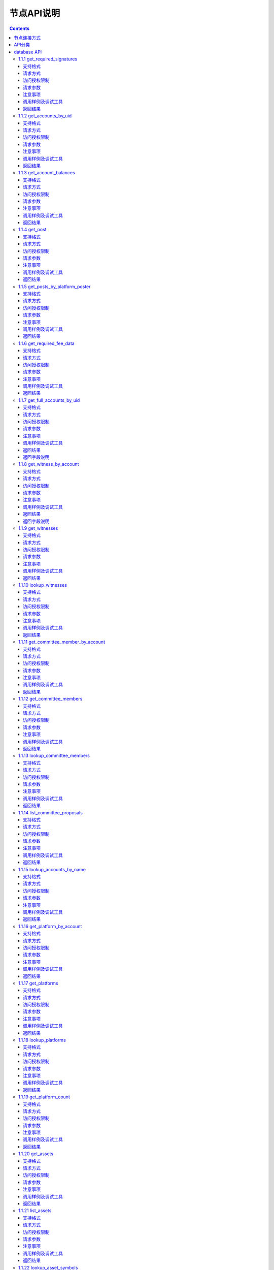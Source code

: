 
节点API说明
=============
.. contents:: :depth: 3

节点连接方式
-------------

测试环境：
:: 
  websocket 接口地址： ws://47.52.155.181:10011
  jsonrpc 接口地址： http://47.52.155.181:10011/rpc

正式环境：
::
  websocket 接口地址：ws://139.198.1.234:9000
  jsonrpc 接口地址： http://139.198.1.234:9000/rpc


使用wscat连接， `wscat安装方法 <https://www.npmjs.com/package/wscat>`_  
  wscat -c ws://47.52.155.181:10011


使用curl post data 连接
  curl --data '{"jsonrpc": "2.0", "method": "call", "params": [0, "get_accounts_by_uid", [["250926091"]]], "id": 1}' http://47.52.155.181:10011/rpc

API分类
----------------
YOYOW的API分类与BTS类似，以下重点介绍database api和history api。
在通过websocket 请求时，参数为一个json字符串，格式如下：

    {"id":1, "method":"call", "params":[API等级,"函数名",[具体参数]]}

在使用时，需要填写API等级，函数名，和具体参数3项，其中API等级可以通过websocket 发送

    {"id":2, "method":"call", "params":[1,"history",[]]}

来获取。比如以上请求会返回：
::
    {
      "id": 2,
      "jsonrpc": "2.0",
      "result": 2
    }

其中result 为 2，代表着使用history api 时，API等级需要填写2.（注意：不一定每个YOYOW节点都返回同样的配置，这取决于每个节点对暴露API的限制）

database的API默认可以直接通过指定API等级为0来调用，也可以使用通过

    {"id":2, "method":"call", "params":[1,"database",[]]}

查询到的result的值来调用。


database API
----------------

1.1.1 get_required_signatures
^^^^^^^^^^^^^^^^^^^^^^^^^^^^^^^^^^^^^^^^^^
根据给定的交易（可能已包含签名），和给定的备用公钥集合，返回与签署该交易有关的 3 个集合：
::
 备用公钥集合的一个可用子集，可以用来签署该交易
 可能还需要的公钥（不在签名中，也不在备用公钥集合中）
 交易中已包含的多余签名

支持格式
""""""""""""""""
JSON 

请求方式
""""""""""""""""
WebSocket; JSON-RPC


访问授权限制
""""""""""""""""""

无


请求参数
""""""""""""""""

:trx:             交易，可能已包含签名
:available_keys:  公钥的数组 例如：["YYW5eDSFYeiqyFRajfPP8tTZMm7fUeyc7H65zmnHtDW4SQJdwqTBD"]

注意事项
""""""""""""""""
无

调用样例及调试工具
"""""""""""""""""""""""""""""""""
WebSocket:
::

    wscat -c ws://47.52.155.181:10011
    {"id":1, "method":"call", "params":[0,"get_required_signatures",[{"operations":[[0,{"fee":{"total":{"amount":100000,"asset_id":0}},"from":250926091,"to":223331844,"amount":{"amount":100000,"asset_id":0},"extensions":{}}]]}, ["YYW5eDSFYeiqyFRajfPP8tTZM7mfUeyc7H65zmnHtDW4SQJdwqTBD"]]]}

JSON-RPC:
::

    curl --data '{"jsonrpc": "2.0", "method": "call", "params": [0, "get_accounts_by_uid", [{"operations":[[0,{"fee":{"total":{"amount":100000,"asset_id":0}},"from":250926091,"to":223331844,"amount":{"amount":100000,"asset_id":0},"extensions":{}}]]}, ["YYW5eDSFYeiqyFRajfPP8tTZM7mfUeyc7H65zmnHtDW4SQJdwqTBD"]]], "id": 1}' http://47.52.155.181:10011/rpc

返回结果
""""""""""""""""
::

    {
      "id": 1,
      "jsonrpc": "2.0",
      "result": [
        [
          [
            "YYW5eDSFYeiqyFRajfPP8tTZM7mfUeyc7H65zmnHtDW4SQJdwqTBD"
          ],  //备用公钥集合的一个可用子集，可以用来签署该交易
          [
            "YYW6fU7Th8uESW9FZnpkhYaTUwtSvn3f2TQxFVA3ef2SSiwdZES71",
            "YYW7UoNSEQAUPvnvoBRVKyPAD9845esnpiK6MgHinsn5yqr5UgT5W"
          ] //还需要的公钥（不在签名中，也不在备用公钥集合中）
        ],
        []  // 交易中已包含的多余签名
      ]
    }

1.1.2 get_accounts_by_uid
^^^^^^^^^^^^^^^^^^^^^^^^^^^^^^^^^^^^^^^^^^
根据 uid 返回多个账号信息。数量必须 <= 1000。

如果该 uid 不存在，对应位置结果为 null 。

支持格式
""""""""""""""""
JSON 

请求方式
""""""""""""""""
WebSocket; JSON-RPC


访问授权限制
""""""""""""""""""
无


请求参数
""""""""""""""""

:account_uids:   uid数组，长度小于1000 例如：["250926091"]

注意事项
""""""""""""""""
无

调用样例及调试工具
"""""""""""""""""""""""""""""""""
WebSocket:
::

    wscat -c ws://47.52.155.181:10011
    {"id":1, "method":"call", "params":[0,"get_accounts_by_uid",[["250926091"]]]}

JSON-RPC:
::

    curl --data '{"jsonrpc": "2.0", "method": "call", "params": [0, "get_accounts_by_uid", [["250926091"]]], "id": 1}' http://47.52.155.181:10011/rpc


返回结果
""""""""""""""""
::

    {
        "id": 1,
        "jsonrpc": "2.0",
        "result": [
        {
            "id": "1.2.1378",
            "uid": 250926091,
            "name": "yoyo250926091",
            "owner":
            {
                "weight_threshold": 1,
                "account_uid_auths": [],
                "key_auths": [
                    ["YYW7UoNSEQAUPvnvoBRVKyPAD9845esnpiK6MgHinsn5yqr5UgT5W", 1]
                ]
            },
            "active":
            {
                "weight_threshold": 1,
                "account_uid_auths": [],
                "key_auths": [
                    ["YYW6fU7Th8uESW9FZnpkhYaTUwtSvn3f2TQxFVA3ef2SSiwdZES71", 1]
                ]
            },
            "secondary":
            {
                "weight_threshold": 1,
                "account_uid_auths": [],
                "key_auths": [
                    ["YYW5eDSFYeiqyFRajfPP8tTZM7mfUeyc7H65zmnHtDW4SQJdwqTBD", 1]
                ]
            },
            "memo_key": "YYW7SpC4QLY1LRRxFQ2hbYHdAyQo88L8qnPJcDJkiRMugcnFGUGvo",
            "reg_info":
            {
                "registrar": 206336051,
                "referrer": 25997,
                "registrar_percent": 0,
                "referrer_percent": 0,
                "allowance_per_article":
                {
                    "amount": 0,
                    "asset_id": 0
                },
                "max_share_per_article":
                {
                    "amount": 0,
                    "asset_id": 0
                },
                "max_share_total":
                {
                    "amount": 0,
                    "asset_id": 0
                },
                "buyout_percent": 10000
            },
            "can_post": true,
            "can_reply": false,
            "can_rate": false,
            "is_full_member": true,
            "is_registrar": false,
            "is_admin": false,
            "create_time": "2018-04-03T08:21:00",
            "last_update_time": "2018-04-03T08:21:00",
            "active_data": "{}",
            "secondary_data": "{}",
            "statistics": "2.5.1378"
        }]
    }






1.1.3 get_account_balances
^^^^^^^^^^^^^^^^^^^^^^^^^^^^^^^^^^^^^^^^^^
根据 uid和资产类型查询资产余额。


支持格式
""""""""""""""""
JSON 

请求方式
""""""""""""""""
WebSocket; JSON-RPC



访问授权限制
""""""""""""""""""
无


请求参数
""""""""""""""""

:uid:   uid，例如:"250926091"
:assets:    资产种类id的列表,0代表核心资产。例如：[0,1]。如果该值为空([]) 则返回该账户里的所有资产余额

注意事项
""""""""""""""""
无

调用样例及调试工具
"""""""""""""""""""""""""""""""""
WebSocket:
::

    wscat -c ws://47.52.155.181:10011
    {"id":1, "method":"call", "params":[0,"get_account_balances",["250926091", [0,1]]]}

JSON-RPC:
::

    curl --data '{"jsonrpc": "2.0", "method": "call", "params": [0, "get_account_balances", ["250926091", [0,1]]], "id": 1}' http://47.52.155.181:10011/rpc


返回结果
""""""""""""""""
::

    {
        "id": 1,
        "jsonrpc": "2.0",
        "result": [
        {
            "amount": 1099970704,
            "asset_id": 0
        },
        {
            "amount": 0,
            "asset_id": 1
        }]
    }





1.1.4 get_post
^^^^^^^^^^^^^^^^^^^^^^^^^^^^^^^^^^^^^^^^^^
根据平台所有者 uid 、发帖者 uid 、帖子 pid 返回帖子信息。

支持格式
""""""""""""""""
JSON 

请求方式
""""""""""""""""
WebSocket; JSON-RPC



访问授权限制
""""""""""""""""""
无


请求参数
""""""""""""""""

:platform_owner:   平台owner的id
:poster_uid:   poster的id
:post_pid:   post的id 例如：1

注意事项
""""""""""""""""
无

调用样例及调试工具
"""""""""""""""""""""""""""""""""
WebSocket:
::

    wscat -c ws://47.52.155.181:10011
    {"id":1, "method":"call", "params":[0,"get_post",["223331844",223331844,0,1]]}

JSON-RPC:
::

    curl --data '{"jsonrpc": "2.0", "method": "call", "params": [0, "get_post", [["250926091"]]], "id": 1}' http://47.52.155.181:10011/rpc


返回结果
""""""""""""""""
::

    {
      "id": 1,
      "jsonrpc": "2.0",
      "result": {
        "id": "1.7.14",
        "platform": 223331844,
        "poster": 223331844,
        "post_pid": 1,
        "hash_value": "asdfasdfasdfasdf",
        "extra_data": "{}",
        "title": "post a",
        "body": "post b",
        "create_time": "2018-05-03T12:40:39",
        "last_update_time": "2018-05-03T12:40:39"
      }
    }




1.1.5 get_posts_by_platform_poster
^^^^^^^^^^^^^^^^^^^^^^^^^^^^^^^^^^^^^^^^^^
根据平台所有者 uid 、 发帖者 uid 、发帖时间段 查询帖子列表。

支持格式
""""""""""""""""
JSON 

请求方式
""""""""""""""""
WebSocket; JSON-RPC


访问授权限制
""""""""""""""""""
无


请求参数
""""""""""""""""

:platform_owner:   平台owner的id
:poster_uid:   poster的id。poster_uid可以为 null ，此时查询所有用户的帖子。
:create_time_range:   限制时间段，由两个时间点组成，先后不限，查询范围为 最早时间 < 发帖时间 <= 最晚时间
:limit:   限制条数，不能超过 100

注意事项
""""""""""""""""
无

调用样例及调试工具
"""""""""""""""""""""""""""""""""
WebSocket:
::

    wscat -c ws://47.52.155.181:10011
    {"id":1, "method":"call", "params":[0,"get_posts_by_platform_poster",[223331844, null, ["2018-04-03T12:42:36","2018-05-03T12:42:36"], 100]]}

JSON-RPC:
::

    curl --data '{"jsonrpc": "2.0", "method": "call", "params": [0, "get_accounts_by_uid", [223331844, null, ["2018-04-03T12:42:36","2018-05-03T12:42:36"], 100]], "id": 1}' http://47.52.155.181:10011/rpc


返回结果
""""""""""""""""

结果按时间排序，最新的排最前。时间相同的，按实际入块顺序，后入块的排在前面。
::

    {
      "id": 1,
      "jsonrpc": "2.0",
      "result": [
        {
          "id": "1.7.14",
          "platform": 223331844,
          "poster": 223331844,
          "post_pid": 1,
          "hash_value": "asdfasdfasdfasdf",
          "extra_data": "{}",
          "title": "post a",
          "body": "post b",
          "create_time": "2018-05-03T12:40:39",
          "last_update_time": "2018-05-03T12:40:39"
        }
      ]
    }




1.1.6 get_required_fee_data
^^^^^^^^^^^^^^^^^^^^^^^^^^^^^^^^^^^^^^^^^^
给定一组操作，返回操作需要的手续费信息。该 API 只支持核心资产。

其中，
::
    required_fee_data
    {
       account_uid_type fee_payer_uid; // 付费人 uid
       int64_t          min_fee;       // 最低总费用，单位是核心资产去掉小数点后的值（与 asset 类型用法相同）；
       int64_t          min_real_fee;  // 最低真实费用（不能用币天抵扣的部分），单位同上
    };


支持格式
""""""""""""""""
JSON 

请求方式
""""""""""""""""
WebSocket; JSON-RPC



访问授权限制
""""""""""""""""""
无


请求参数
""""""""""""""""

:ops:   uid数组，长度小于1000 例如：["250926091"]

注意事项
""""""""""""""""
无

调用样例及调试工具
"""""""""""""""""""""""""""""""""
WebSocket:
::

    wscat -c ws://47.52.155.181:10011
    {"id":1, "method":"call", "params":[0, "get_required_fee_data", [[[0,{"fee":{"total":{"amount":200000,"asset_id":0},"options":{"from_balance":{"amount":200000,"asset_id":0}}},"from":236542328,"to":228984329,"amount":{"amount":100000,"asset_id":0},"extensions":{"from_balance":{"amount":100000,"asset_id":0},"to_balance":{"amount":100000,"asset_id":0}}}]]]]}

JSON-RPC:
::

    curl --data '{"jsonrpc": "2.0", "method": "call", "params": [0, "get_required_fee_data", [[[0,{"fee":{"total":{"amount":200000,"asset_id":0},"options":{"from_balance":{"amount":200000,"asset_id":0}}},"from":236542328,"to":228984329,"amount":{"amount":100000,"asset_id":0},"extensions":{"from_balance":{"amount":100000,"asset_id":0},"to_balance":{"amount":100000,"asset_id":0}}}]]]], "id": 1}' http://47.52.155.181:10011/rpc

返回结果
""""""""""""""""
::

    {
      "id": 1,
      "jsonrpc": "2.0",
      "result": [
        {
          "fee_payer_uid": 236542328,
          "min_fee": 20000,
          "min_real_fee": 0
        }
      ]
    }






1.1.7 get_full_accounts_by_uid
^^^^^^^^^^^^^^^^^^^^^^^^^^^^^^^^^^^^^^^^^^
根据一组账户 uid 获取对应信息。

支持格式
""""""""""""""""
JSON 

请求方式
""""""""""""""""
WebSocket; JSON-RPC



访问授权限制
""""""""""""""""""
无


请求参数
""""""""""""""""

:uids:   uid数组，长度小于1000 例如：["250926091"]
:options:   options 数组 

Options 数组可以有如下参数
::
    {
    optional fetch_account_object;
    optional fetch_statistics;
    optional fetch_csaf_leases_in;
    optional fetch_csaf_leases_out;
    optional fetch_voter_object;
    optional fetch_witness_object;
    optional fetch_witness_votes;
    optional fetch_committee_member_object;
    optional fetch_committee_member_votes;
    optional fetch_platform_object;
    optional fetch_platform_votes;
    optional fetch_assets;
    optional fetch_balances;
    }

注意事项
""""""""""""""""
无

调用样例及调试工具
"""""""""""""""""""""""""""""""""
WebSocket:
::

    wscat -c ws://47.52.155.181:10011
    {"id":1, "method":"call", "params":[0, "get_full_accounts_by_uid", [["250926091"],{}]]}

    {"id":1, "method":"call", "params":[0, "get_full_accounts_by_uid", [["223331844"],{"fetch_assets": true}]]}

JSON-RPC:
::

    curl --data '{"jsonrpc": "2.0", "method": "call", "params": [0, "get_full_accounts_by_uid", [["250926091"],{}]], "id": 1}' http://47.52.155.181:10011/rpc


返回结果
""""""""""""""""
::

    {
        "id": 1,
        "jsonrpc": "2.0",
        "result": [
            [250926091,
            {
                "account":
                {
                    "id": "0.0.0",
                    "uid": 0,
                    "name": "",
                    "owner":
                    {
                        "weight_threshold": 0,
                        "account_uid_auths": [],
                        "key_auths": []
                    },
                    "active":
                    {
                        "weight_threshold": 0,
                        "account_uid_auths": [],
                        "key_auths": []
                    },
                    "secondary":
                    {
                        "weight_threshold": 0,
                        "account_uid_auths": [],
                        "key_auths": []
                    },
                    "memo_key": "YYW1111111111111111111111111111111114T1Anm",
                    "reg_info":
                    {
                        "registrar": 1264,
                        "referrer": 1264,
                        "registrar_percent": 0,
                        "referrer_percent": 0,
                        "allowance_per_article":
                        {
                            "amount": 0,
                            "asset_id": 0
                        },
                        "max_share_per_article":
                        {
                            "amount": 0,
                            "asset_id": 0
                        },
                        "max_share_total":
                        {
                            "amount": 0,
                            "asset_id": 0
                        },
                        "buyout_percent": 10000
                    },
                    "can_post": true,
                    "can_reply": false,
                    "can_rate": false,
                    "is_full_member": false,
                    "is_registrar": false,
                    "is_admin": false,
                    "create_time": "1970-01-01T00:00:00",
                    "last_update_time": "1970-01-01T00:00:00",
                    "active_data": "{}",
                    "secondary_data": "{}",
                    "statistics": "2.5.0"
                },
                "statistics":
                {
                    "id": "0.0.0",
                    "owner": 31120496,
                    "total_ops": 0,
                    "removed_ops": 0,
                    "prepaid": 0,
                    "csaf": 0,
                    "core_balance": 0,
                    "core_leased_in": 0,
                    "core_leased_out": 0,
                    "average_coins": 0,
                    "average_coins_last_update": "1970-01-01T00:00:00",
                    "coin_seconds_earned": "0",
                    "coin_seconds_earned_last_update": "1970-01-01T00:00:00",
                    "total_witness_pledge": 0,
                    "releasing_witness_pledge": 0,
                    "witness_pledge_release_block_number": 4294967295,
                    "last_witness_sequence": 0,
                    "uncollected_witness_pay": 0,
                    "witness_last_confirmed_block_num": 0,
                    "witness_last_aslot": 0,
                    "witness_total_produced": 0,
                    "witness_total_missed": 0,
                    "witness_last_reported_block_num": 0,
                    "witness_total_reported": 0,
                    "total_committee_member_pledge": 0,
                    "releasing_committee_member_pledge": 0,
                    "committee_member_pledge_release_block_number": 4294967295,
                    "last_committee_member_sequence": 0,
                    "can_vote": true,
                    "is_voter": false,
                    "last_voter_sequence": 0,
                    "last_platform_sequence": 0,
                    "total_platform_pledge": 0,
                    "releasing_platform_pledge": 0,
                    "platform_pledge_release_block_number": 4294967295,
                    "last_post_sequence": 0
                },
                "csaf_leases_in": [],
                "csaf_leases_out": [],
                "witness_votes": [],
                "committee_member_votes": []
            }]
        ]
    }



返回字段说明
"""""""""""""""""""""""""""""""""""
返回 map 中 full_account 的结构定义为：

::

   full_account
   {
      account;                   // 账户基本信息
      statistics;                // 账户动态信息
      csaf_leases_in;            // 手续费币龄借入明细
      csaf_leases_out;           // 手续费币龄借出明细
      voter;                     // 账户投票信息汇总
      witness;                   // 见证人信息
      witness_votes;             // 见证人投票明细（投出票）
      committee_member;          // 候选理事信息
      committee_member_votes;    // 理事会选举投票明细（投出票）
      platform;                  // 该账户拥有的平台信息
      platform_votes;            // 平台投票明细（投出票）
      assets;                    // 该账户为资产发行人的资产类型 id 清单
      balances;                  // 余额表

   };


1.1.8 get_witness_by_account
^^^^^^^^^^^^^^^^^^^^^^^^^^^^^^^^^^^^^^^^^^
给定一个账户的 uid ，返回对应的见证人信息

支持格式
""""""""""""""""
JSON 

请求方式
""""""""""""""""
WebSocket; JSON-RPC



访问授权限制
""""""""""""""""""
无


请求参数
""""""""""""""""

:account:   uid数组，长度小于1000 例如：["250926091"]


注意事项
""""""""""""""""
无

调用样例及调试工具
"""""""""""""""""""""""""""""""""
WebSocket:
::

    wscat -c ws://47.52.155.181:10011
    {"id":1, "method":"call", "params":[0,"get_witness_by_account",["132826789"]]}

JSON-RPC:
::

    curl --data '{"jsonrpc": "2.0", "method": "call", "params": [0, "get_witness_by_account", ["132826789"], "id": 1}' http://47.52.155.181:10011/rpc


返回结果
""""""""""""""""
::

    {
        "id": 1,
        "jsonrpc": "2.0",
        "result":
        {
            "id": "1.5.31",
            "account": 132826789,
            "name": "yoyo132826789",
            "sequence": 1,
            "is_valid": true,
            "signing_key": "YYW1111111111111111111111111111111114T1Anm",
            "pledge": "7500000000",
            "pledge_last_update": "2017-09-05T11:39:03",
            "average_pledge": "7500000000",
            "average_pledge_last_update": "2017-09-06T12:05:36",
            "average_pledge_next_update_block": 4294967295,
            "total_votes": 719683655,
            "by_pledge_position": "0",
            "by_pledge_position_last_update": "0",
            "by_pledge_scheduled_time": "45370982250075664161773192435",
            "by_vote_position": "0",
            "by_vote_position_last_update": "0",
            "by_vote_scheduled_time": "472822140789228182032488184547",
            "last_confirmed_block_num": 8168,
            "last_aslot": 8599,
            "total_produced": 25,
            "total_missed": 0,
            "url": ""
        }
    }


返回字段说明
"""""""""""""""""""""""""""""""""""
只有当 options 中对应选项为 true 时，返回结果中才包含对应字段数据。
其中，币龄借入明细、借出明细只返回前 100 条

如果 uid 不存在，则返回 map 中没有相应 uid 。


1.1.9 get_witnesses
^^^^^^^^^^^^^^^^^^^^^^^^^^^^^^^^^^^^^^^^^^
给定一组 uid ，返回对应的见证人信息

支持格式
""""""""""""""""
JSON 

请求方式
""""""""""""""""
WebSocket; JSON-RPC



访问授权限制
""""""""""""""""""
无


请求参数
""""""""""""""""

:account_uids:   uid数组，例如：[132826789,25997]

注意事项
""""""""""""""""
无

调用样例及调试工具
"""""""""""""""""""""""""""""""""
WebSocket:
::

    wscat -c ws://47.52.155.181:10011
    {"id":1, "method":"call", "params":[0, "get_witnesses", [[132826789,25997]]]}

JSON-RPC:
::

    curl --data '{"jsonrpc": "2.0", "method": "call", "params": [0, "get_witnesses", [[132826789,25997]]], "id": 1}' http://47.52.155.181:10011/rpc


返回结果
""""""""""""""""
::

    {
        "id": 1,
        "jsonrpc": "2.0",
        "result": [
        {
            "id": "1.5.31",
            "account": 132826789,
            "name": "yoyo132826789",
            "sequence": 1,
            "is_valid": true,
            "signing_key": "YYW1111111111111111111111111111111114T1Anm",
            "pledge": "7500000000",
            "pledge_last_update": "2017-09-05T11:39:03",
            "average_pledge": "7500000000",
            "average_pledge_last_update": "2017-09-06T12:05:36",
            "average_pledge_next_update_block": 4294967295,
            "total_votes": 719683655,
            "by_pledge_position": "0",
            "by_pledge_position_last_update": "0",
            "by_pledge_scheduled_time": "45370982250075664161773192435",
            "by_vote_position": "0",
            "by_vote_position_last_update": "0",
            "by_vote_scheduled_time": "472822140789228182032488184547",
            "last_confirmed_block_num": 8168,
            "last_aslot": 8599,
            "total_produced": 25,
            "total_missed": 0,
            "url": ""
        },
        {
            "id": "1.5.1",
            "account": 25997,
            "name": "init1",
            "sequence": 1,
            "is_valid": true,
            "signing_key": "YYW71suPihtG7jJAGiVBCkd63ECHYebQaPa894oy3r54zk3eM1itt",
            "pledge": 1000000000,
            "pledge_last_update": "2017-09-12T21:02:45",
            "average_pledge": 1000000000,
            "average_pledge_last_update": "2017-09-13T21:20:30",
            "average_pledge_next_update_block": 4294967295,
            "total_votes": 0,
            "by_pledge_position": "0",
            "by_pledge_position_last_update": "0",
            "by_pledge_scheduled_time": "340282366580656096882718510549",
            "by_vote_position": "0",
            "by_vote_position_last_update": "0",
            "by_vote_scheduled_time": "340282366920938463463374607431768211455",
            "last_confirmed_block_num": 5937330,
            "last_aslot": 6308879,
            "total_produced": 513249,
            "total_missed": 32165,
            "url": ""
        }]
    }





1.1.10 lookup_witnesses
^^^^^^^^^^^^^^^^^^^^^^^^^^^^^^^^^^^^^^^^^^
列出当前有效的见证人清单。 

支持格式
""""""""""""""""
JSON 

请求方式
""""""""""""""""
WebSocket; JSON-RPC



访问授权限制
""""""""""""""""""
无


请求参数
""""""""""""""""

:lower_bound_uid:  以此作为起始 uid 开始查询，设为 0 则从头开始查
:limit:  返回数量限制，最多不能超过 101
:ops:  排序类型; 取值范围[0,1,2]。 0:按uid由大到小排序；1:按得票数从多到少排序；2:按抵押从多到少排序

注意事项
""""""""""""""""
无

调用样例及调试工具
"""""""""""""""""""""""""""""""""
WebSocket:
::

    wscat -c ws://47.52.155.181:10011
    {"id":1, "method":"call", "params":[0, "lookup_witnesses", [0,2,1]]}

JSON-RPC:
::

    curl --data '{"jsonrpc": "2.0", "method": "call", "params": [0, "lookup_witnesses", [0,2,1]], "id": 1}' http://47.52.155.181:10011/rpc


返回结果
""""""""""""""""
::

    {
        "id": 1,
        "jsonrpc": "2.0",
        "result": [
        {
            "id": "1.5.31",
            "account": 132826789,
            "name": "yoyo132826789",
            "sequence": 1,
            "is_valid": true,
            "signing_key": "YYW1111111111111111111111111111111114T1Anm",
            "pledge": "7500000000",
            "pledge_last_update": "2017-09-05T11:39:03",
            "average_pledge": "7500000000",
            "average_pledge_last_update": "2017-09-06T12:05:36",
            "average_pledge_next_update_block": 4294967295,
            "total_votes": 701297305,
            "by_pledge_position": "0",
            "by_pledge_position_last_update": "0",
            "by_pledge_scheduled_time": "45370982250075664161773192435",
            "by_vote_position": "0",
            "by_vote_position_last_update": "0",
            "by_vote_scheduled_time": "485218414514968154552378399456",
            "last_confirmed_block_num": 8168,
            "last_aslot": 8599,
            "total_produced": 25,
            "total_missed": 0,
            "url": ""
        },
        {
            "id": "1.5.1",
            "account": 25997,
            "name": "init1",
            "sequence": 1,
            "is_valid": true,
            "signing_key": "YYW71suPihtG7jJAGiVBCkd63ECHYebQaPa894oy3r54zk3eM1itt",
            "pledge": 1000000000,
            "pledge_last_update": "2017-09-12T21:02:45",
            "average_pledge": 1000000000,
            "average_pledge_last_update": "2017-09-13T21:20:30",
            "average_pledge_next_update_block": 4294967295,
            "total_votes": 0,
            "by_pledge_position": "0",
            "by_pledge_position_last_update": "0",
            "by_pledge_scheduled_time": "340282366580656096882718510549",
            "by_vote_position": "0",
            "by_vote_position_last_update": "0",
            "by_vote_scheduled_time": "340282366920938463463374607431768211455",
            "last_confirmed_block_num": 5935462,
            "last_aslot": 6307011,
            "total_produced": 513079,
            "total_missed": 32165,
            "url": ""
        }]
    }



1.1.11 get_committee_member_by_account
^^^^^^^^^^^^^^^^^^^^^^^^^^^^^^^^^^^^^^^^^^^^^^^^^^^^
给定一个 uid ，返回对应的候选理事信息

支持格式
""""""""""""""""
JSON 

请求方式
""""""""""""""""
WebSocket; JSON-RPC



访问授权限制
""""""""""""""""""
无


请求参数
""""""""""""""""

:account:   uid 例如："250926091"


注意事项
""""""""""""""""
无

调用样例及调试工具
"""""""""""""""""""""""""""""""""
WebSocket:
::

    wscat -c ws://47.52.155.181:10011
    {"id":1, "method":"call", "params":[0, "get_committee_member_by_account", [25997]]}

JSON-RPC:
::

    curl --data '{"jsonrpc": "2.0", "method": "call", "params": [0, "get_committee_member_by_account", [25997], "id": 1}' http://47.52.155.181:10011/rpc


返回结果
""""""""""""""""
::

    {
        "id": 1,
        "jsonrpc": "2.0",
        "result":
        {
            "id": "1.4.0",
            "account": 25997,
            "name": "init1",
            "sequence": 1,
            "is_valid": true,
            "pledge": 0,
            "total_votes": 0,
            "url": ""
        }
    }





1.1.12 get_committee_members
^^^^^^^^^^^^^^^^^^^^^^^^^^^^^^^^^^^^^^^^^^
根据一组账户 uid 获取对应信息。

支持格式
""""""""""""""""
JSON 

请求方式
""""""""""""""""
WebSocket; JSON-RPC



访问授权限制
""""""""""""""""""
无


请求参数
""""""""""""""""

:committee_member_uids:   uid数组 例如：[25997,26264] 

注意事项
""""""""""""""""
无

调用样例及调试工具
"""""""""""""""""""""""""""""""""
WebSocket:
::

    wscat -c ws://47.52.155.181:10011
    {"id":1, "method":"call", "params":[0, "get_committee_members", [[25997,26264]]]}

JSON-RPC:
::

    curl --data '{"jsonrpc": "2.0", "method": "call", "params": [0, "get_committee_members", [[25997,26264]]], "id": 1}' http://47.52.155.181:10011/rpc


返回结果
""""""""""""""""
::

    {
        "id": 1,
        "jsonrpc": "2.0",
        "result": [
        {
            "id": "1.4.0",
            "account": 25997,
            "name": "init1",
            "sequence": 1,
            "is_valid": true,
            "pledge": 0,
            "total_votes": 0,
            "url": ""
        },
        {
            "id": "1.4.1",
            "account": 26264,
            "name": "init2",
            "sequence": 1,
            "is_valid": true,
            "pledge": 0,
            "total_votes": 0,
            "url": ""
        }]
    }





1.1.13 lookup_committee_members
^^^^^^^^^^^^^^^^^^^^^^^^^^^^^^^^^^^^^^^^^^
列出当前有效的候选理事清单

支持格式
""""""""""""""""
JSON 

请求方式
""""""""""""""""
WebSocket; JSON-RPC



访问授权限制
""""""""""""""""""
无


请求参数
""""""""""""""""

:lower_bound_uid:   以此作为起始 uid 开始查询，设为 0 则从头开始查
:limit:  返回数量限制，最多不能超过 101
:ops:   排序类型取值范围[0,1,2]。 0:按uid由大到小排序；1:按得票数从多到少排序；2:按抵押从多到少排序

注意事项
""""""""""""""""
无

调用样例及调试工具
"""""""""""""""""""""""""""""""""
WebSocket:
::

    wscat -c ws://47.52.155.181:10011
    {"id":1, "method":"call", "params":[0, "lookup_committee_members", [0,2,1]]}

JSON-RPC:
::

    curl --data '{"jsonrpc": "2.0", "method": "call", "params": [0, "lookup_committee_members", [0,2,1]], "id": 1}'


返回结果
""""""""""""""""
::

    {
        "id": 1,
        "jsonrpc": "2.0",
        "result": [
        {
            "id": "1.4.0",
            "account": 25997,
            "name": "init1",
            "sequence": 1,
            "is_valid": true,
            "pledge": 0,
            "total_votes": 0,
            "url": ""
        },
        {
            "id": "1.4.1",
            "account": 26264,
            "name": "init2",
            "sequence": 1,
            "is_valid": true,
            "pledge": 0,
            "total_votes": 0,
            "url": ""
        }]
    }





1.1.14 list_committee_proposals
^^^^^^^^^^^^^^^^^^^^^^^^^^^^^^^^^^^^^^^^^^
列出所有尚未成功执行的理事会提案，包含正在投票表决的、已表决通过但还没到执行时间的。

支持格式
""""""""""""""""
JSON 

请求方式
""""""""""""""""
WebSocket; JSON-RPC



访问授权限制
""""""""""""""""""
无


请求参数
""""""""""""""""
无

注意事项
""""""""""""""""
无

调用样例及调试工具
"""""""""""""""""""""""""""""""""
WebSocket:
::

    wscat -c ws://47.52.155.181:10011
    {"id":1, "method":"call", "params":[0, "list_committee_proposals", []]}

JSON-RPC:
::

    curl --data '{"jsonrpc": "2.0", "method": "call", "params": [0, "list_committee_proposals", []], "id": 1}' http://47.52.155.181:10011/rpc


返回结果
""""""""""""""""
::

    {
        "id": 1,
        "jsonrpc": "2.0",
        "result": []
    }





1.1.15 lookup_accounts_by_name
^^^^^^^^^^^^^^^^^^^^^^^^^^^^^^^^^^^^^^^^^^
根据名称查找账号UID。
普通账户名称目前为yoyo+uid

支持格式
""""""""""""""""
JSON 

请求方式
""""""""""""""""
WebSocket; JSON-RPC



访问授权限制
""""""""""""""""""
无


请求参数
""""""""""""""""
:lower_bound_name:   以此作为起始名称开始查询，设为空串则从头开始查
:limit:  返回数量限制，最多不能超过 1001

注意事项
""""""""""""""""
无

调用样例及调试工具
"""""""""""""""""""""""""""""""""
WebSocket:
::

    wscat -c ws://47.52.155.181:10011
    {"id":1, "method":"call", "params":[0, "lookup_accounts_by_name", ["",2]]}

JSON-RPC:
::

    curl --data '{"jsonrpc": "2.0", "method": "call", "params": [0, "lookup_accounts_by_name", ["",2]], "id": 1}' http://47.52.155.181:10011/rpc

返回结果
""""""""""""""""
::

    {
        "id": 1,
        "jsonrpc": "2.0",
        "result": [
            ["abit", 209414065],
            ["agaoye", 209415129]
        ]
    }




1.1.16 get_platform_by_account
^^^^^^^^^^^^^^^^^^^^^^^^^^^^^^^^^^^^^^^^^^
给定一个 uid ，返回对应的账户拥有的平台信息

支持格式
""""""""""""""""
JSON 

请求方式
""""""""""""""""
WebSocket; JSON-RPC



访问授权限制
""""""""""""""""""
无


请求参数
""""""""""""""""

:account:  一个账户 uid

注意事项
""""""""""""""""
无

调用样例及调试工具
"""""""""""""""""""""""""""""""""
WebSocket:
::

    wscat -c ws://47.52.155.181:10011
    {"id":1, "method":"call", "params":[0, "get_platform_by_account", [224006453]]}

JSON-RPC:
::

    curl --data '{"jsonrpc": "2.0", "method": "call", "params": [0, "get_platform_by_account", [224006453]], "id": 1}' http://47.52.155.181:10011/rpc


返回结果
""""""""""""""""
::

    {
      "id": 1,
      "jsonrpc": "2.0",
      "result": {
        "id": "1.6.4",
        "owner": 224006453,
        "name": "dwgMarket",
        "sequence": 1,
        "is_valid": true,
        "total_votes": 0,
        "url": "www.cad1688.com",
        "pledge": 1000000000,
        "pledge_last_update": "2018-04-04T08:38:24",
        "average_pledge": 0,
        "average_pledge_last_update": "2018-04-04T08:38:24",
        "average_pledge_next_update_block": 5712088,
        "extra_data": "{}",
        "create_time": "2018-04-04T08:38:24",
        "last_update_time": "1970-01-01T00:00:00"
      }
    }



1.1.17 get_platforms
^^^^^^^^^^^^^^^^^^^^^^^^^^^^^^^^^^^^^^^^^^
给定一组 uid ，返回对应的平台信息，uid为平台的所有者id

支持格式
""""""""""""""""
JSON 

请求方式
""""""""""""""""
WebSocket; JSON-RPC



访问授权限制
""""""""""""""""""
无


请求参数
""""""""""""""""

:account_uids:   uid 列表 [224006453,217895094]

注意事项
""""""""""""""""
无

调用样例及调试工具
"""""""""""""""""""""""""""""""""
WebSocket:
::

    wscat -c ws://47.52.155.181:10011
    {"id":1, "method":"call", "params":[0, "get_platforms", [[224006453,217895094]]]}

JSON-RPC:
::

    curl --data '{"jsonrpc": "2.0", "method": "call", "params": [0, "get_platforms", [[224006453,217895094]]], "id": 1}' http://47.52.155.181:10011/rpc


返回结果
""""""""""""""""
::

    {
        "id": 1,
        "jsonrpc": "2.0",
        "result": [
        {
            "id": "1.6.4",
            "owner": 224006453,
            "name": "dwgMarket",
            "sequence": 1,
            "is_valid": true,
            "total_votes": 0,
            "url": "www.cad1688.com",
            "pledge": 1000000000,
            "pledge_last_update": "2018-04-04T08:38:24",
            "average_pledge": 0,
            "average_pledge_last_update": "2018-04-04T08:38:24",
            "average_pledge_next_update_block": 5712088,
            "extra_data": "{}",
            "create_time": "2018-04-04T08:38:24",
            "last_update_time": "1970-01-01T00:00:00"
        },
        {
            "id": "1.6.0",
            "owner": 217895094,
            "name": "test-yoyow",
            "sequence": 1,
            "is_valid": true,
            "total_votes": 0,
            "url": "http://demo.yoyow.org/",
            "pledge": 1000000000,
            "pledge_last_update": "2018-02-10T01:03:57",
            "average_pledge": 176601774,
            "average_pledge_last_update": "2018-02-11T06:49:12",
            "average_pledge_next_update_block": 4562164,
            "extra_data": "{\"login\":\"http://192.168.1.184:8280/login\"}",
            "create_time": "2018-02-10T01:03:57",
            "last_update_time": "2018-02-11T06:49:12"
        }]
    }




1.1.18 lookup_platforms
^^^^^^^^^^^^^^^^^^^^^^^^^^^^^^^^^^^^^^^^^^
按平台拥有者进行查询，列出当前有效的平台清单。


支持格式
""""""""""""""""
JSON 

请求方式
""""""""""""""""
WebSocket; JSON-RPC



访问授权限制
""""""""""""""""""
无


请求参数
""""""""""""""""

:lower_bound_uid:   以此作为起始 uid 开始查询，设为 0 则从头开始查
:limit:  返回数量限制，最多不能超过 101
:ops:   排序类型取值范围[0,1,2]。 0:按uid由大到小排序；1:按得票数从多到少排序；2:按抵押从多到少排序

注意事项
""""""""""""""""
无

调用样例及调试工具
"""""""""""""""""""""""""""""""""
WebSocket:
::

    wscat -c ws://47.52.155.181:10011
    {"id":1, "method":"call", "params":[0, "lookup_platforms", [0,2,1]]}

JSON-RPC:
::

    curl --data '{"jsonrpc": "2.0", "method": "call", "params": [0, "lookup_platforms", [0,2,1]], "id": 1}' http://47.52.155.181:10011/rpc


返回结果
""""""""""""""""
::

    {
        "id": 1,
        "jsonrpc": "2.0",
        "result": [
        {
            "id": "1.6.0",
            "owner": 217895094,
            "name": "test-yoyow",
            "sequence": 1,
            "is_valid": true,
            "total_votes": 0,
            "url": "http://demo.yoyow.org/",
            "pledge": 1000000000,
            "pledge_last_update": "2018-02-10T01:03:57",
            "average_pledge": 176601774,
            "average_pledge_last_update": "2018-02-11T06:49:12",
            "average_pledge_next_update_block": 4562164,
            "extra_data": "{\"login\":\"http://192.168.1.184:8280/login\"}",
            "create_time": "2018-02-10T01:03:57",
            "last_update_time": "2018-02-11T06:49:12"
        },
        {
            "id": "1.6.4",
            "owner": 224006453,
            "name": "dwgMarket",
            "sequence": 1,
            "is_valid": true,
            "total_votes": 0,
            "url": "www.cad1688.com",
            "pledge": 1000000000,
            "pledge_last_update": "2018-04-04T08:38:24",
            "average_pledge": 0,
            "average_pledge_last_update": "2018-04-04T08:38:24",
            "average_pledge_next_update_block": 5712088,
            "extra_data": "{}",
            "create_time": "2018-04-04T08:38:24",
            "last_update_time": "1970-01-01T00:00:00"
        }]
    }





1.1.19 get_platform_count
^^^^^^^^^^^^^^^^^^^^^^^^^^^^^^^^^^^^^^^^^^
返回平台总数量

支持格式
""""""""""""""""
JSON 

请求方式
""""""""""""""""
WebSocket; JSON-RPC



访问授权限制
""""""""""""""""""
无


请求参数
""""""""""""""""
无

注意事项
""""""""""""""""
无

调用样例及调试工具
"""""""""""""""""""""""""""""""""
WebSocket:
::

    wscat -c ws://47.52.155.181:10011
    {"id":1, "method":"call", "params":[0, "get_platform_count", []]}

JSON-RPC:
::

    curl --data '{"jsonrpc": "2.0", "method": "call", "params": [0, "get_platform_count", []], "id": 1}' http://47.52.155.181:10011/rpc


返回结果
""""""""""""""""
::

    {
        "id": 1,
        "jsonrpc": "2.0",
        "result": 5
    }





1.1.20 get_assets
^^^^^^^^^^^^^^^^^^^^^^^^^^^^^^^^^^^^^^^^^^
给定一组资产 id ，返回对应的资产的详细信息。


参数：
asset_ids 一组资产 id

支持格式
""""""""""""""""
JSON 

请求方式
""""""""""""""""
WebSocket; JSON-RPC



访问授权限制
""""""""""""""""""
无


请求参数
""""""""""""""""

:asset_ids:   资产id数组，暂时只要核心资产YOYO，例如： [0]


注意事项
""""""""""""""""
无

调用样例及调试工具
"""""""""""""""""""""""""""""""""
WebSocket:
::

    wscat -c ws://47.52.155.181:10011
    {"id":1, "method":"call", "params":[0, "get_assets", [[0]]]}

JSON-RPC:
::

    curl --data '{"jsonrpc": "2.0", "method": "call", "params": [0, "get_assets", [[0]]], "id": 1}' http://47.52.155.181:10011/rpc


返回结果
""""""""""""""""
::

    {
      "id": 1,
      "jsonrpc": "2.0",
      "result": [
        {
          "id": "1.3.0",
          "asset_id": 0,
          "symbol": "YOYO",
          "precision": 5,
          "issuer": 1264,
          "options": {
            "max_supply": "200000000000000",
            "market_fee_percent": 0,
            "max_market_fee": "1000000000000000",
            "issuer_permissions": 0,
            "flags": 0,
            "whitelist_authorities": [],
            "blacklist_authorities": [],
            "whitelist_markets": [],
            "blacklist_markets": [],
            "description": ""
          },
          "dynamic_asset_data_id": "2.2.0",
          "dynamic_asset_data": {
            "id": "2.2.0",
            "asset_id": 0,
            "current_supply": "106899730634997",
            "accumulated_fees": 0
          }
        }
      ]
    }

    返回结果中的 dynamic_asset_data 字段包括资产动态数据明细。



1.1.21 list_assets
^^^^^^^^^^^^^^^^^^^^^^^^^^^^^^^^^^^^^^^^^^
分页查询资产详细信息。返回结果按资产代码的 ASCII 码顺序排序。

支持格式
""""""""""""""""
JSON 

请求方式
""""""""""""""""
WebSocket; JSON-RPC



访问授权限制
""""""""""""""""""
无


请求参数
""""""""""""""""

:lower_bound_symbol:   以此作为起始代码开始查询
:limit:   返回数量限制，最多不能超过 101

注意事项
""""""""""""""""
无

调用样例及调试工具
"""""""""""""""""""""""""""""""""
WebSocket:
::

    wscat -c ws://47.52.155.181:10011
    {"id":1, "method":"call", "params":[0, "list_assets", ["YOY",4]]}

JSON-RPC:
::

    curl --data '{"jsonrpc": "2.0", "method": "call", "params": [0, "list_assets", ["YOY",4]], "id": 1}' http://47.52.155.181:10011/rpc


返回结果
""""""""""""""""
::

    {
      "id": 1,
      "jsonrpc": "2.0",
      "result": [
        {
          "id": "1.3.91",
          "asset_id": 91,
          "symbol": "YOYES",
          "precision": 2,
          "issuer": 215074501,
          "options": {
            "max_supply": 1200,
            "market_fee_percent": 0,
            "max_market_fee": 1200,
            "issuer_permissions": 79,
            "flags": 0,
            "whitelist_authorities": [],
            "blacklist_authorities": [],
            "whitelist_markets": [],
            "blacklist_markets": [],
            "description": ""
          },
          "dynamic_asset_data_id": "2.2.91",
          "dynamic_asset_data": {
            "id": "2.2.91",
            "asset_id": 91,
            "current_supply": 0,
            "accumulated_fees": 0
          }
        },
        {
          "id": "1.3.130",
          "asset_id": 130,
          "symbol": "YOYIO",
          "precision": 2,
          "issuer": 254208024,
          "options": {
            "max_supply": 1258000000,
            "market_fee_percent": 0,
            "max_market_fee": 1258000000,
            "issuer_permissions": 79,
            "flags": 0,
            "whitelist_authorities": [],
            "blacklist_authorities": [],
            "whitelist_markets": [],
            "blacklist_markets": [],
            "description": "环保节能"
          },
          "dynamic_asset_data_id": "2.2.130",
          "dynamic_asset_data": {
            "id": "2.2.130",
            "asset_id": 130,
            "current_supply": 1258000000,
            "accumulated_fees": 0
          }
        },
        {
          "id": "1.3.0",
          "asset_id": 0,
          "symbol": "YOYO",
          "precision": 5,
          "issuer": 1264,
          "options": {
            "max_supply": "200000000000000",
            "market_fee_percent": 0,
            "max_market_fee": "1000000000000000",
            "issuer_permissions": 0,
            "flags": 0,
            "whitelist_authorities": [],
            "blacklist_authorities": [],
            "whitelist_markets": [],
            "blacklist_markets": [],
            "description": ""
          },
          "dynamic_asset_data_id": "2.2.0",
          "dynamic_asset_data": {
            "id": "2.2.0",
            "asset_id": 0,
            "current_supply": "106899950291573",
            "accumulated_fees": 0
          }
        },
        {
          "id": "1.3.2",
          "asset_id": 2,
          "symbol": "YOYOW",
          "precision": 5,
          "issuer": 25638,
          "options": {
            "max_supply": "1000000000000",
            "market_fee_percent": 0,
            "max_market_fee": "1000000000000",
            "issuer_permissions": 79,
            "flags": 0,
            "whitelist_authorities": [],
            "blacklist_authorities": [],
            "whitelist_markets": [],
            "blacklist_markets": [],
            "description": ""
          },
          "dynamic_asset_data_id": "2.2.2",
          "dynamic_asset_data": {
            "id": "2.2.2",
            "asset_id": 2,
            "current_supply": 0,
            "accumulated_fees": 0
          }
        }
      ]
    }




1.1.22 lookup_asset_symbols
^^^^^^^^^^^^^^^^^^^^^^^^^^^^^^^^^^^^^^^^^^
给定一组资产代码或 id ，返回对应的资产的详细信息。

支持格式
""""""""""""""""
JSON 

请求方式
""""""""""""""""
WebSocket; JSON-RPC



访问授权限制
""""""""""""""""""
无


请求参数
""""""""""""""""

:symbols_or_ids:   数组形式，要检索的资产的符号代码或ID，例如：["YOYO"] 或者 [0]

注意事项
""""""""""""""""
无

调用样例及调试工具
"""""""""""""""""""""""""""""""""
WebSocket:
::

    wscat -c ws://47.52.155.181:10011
    {"id":1, "method":"call", "params":[0, "lookup_asset_symbols", [[0]]]}

JSON-RPC:
::

    curl --data '{"jsonrpc": "2.0", "method": "call", "params": [0, "lookup_asset_symbols", [[0]]], "id": 1}' http://47.52.155.181:10011/rpc
    curl --data '{"jsonrpc": "2.0", "method": "call", "params": [0, "lookup_asset_symbols", [["YOYO"]]], "id": 1}' http://47.52.155.181:10011/rpc


返回结果
""""""""""""""""
::

    {
      "id": 1,
      "jsonrpc": "2.0",
      "result": [
        {
          "id": "1.3.0",
          "asset_id": 0,
          "symbol": "YOYO",
          "precision": 5,
          "issuer": 1264,
          "options": {
            "max_supply": "200000000000000",
            "market_fee_percent": 0,
            "max_market_fee": "1000000000000000",
            "issuer_permissions": 0,
            "flags": 0,
            "whitelist_authorities": [],
            "blacklist_authorities": [],
            "whitelist_markets": [],
            "blacklist_markets": [],
            "description": ""
          },
          "dynamic_asset_data_id": "2.2.0",
          "dynamic_asset_data": {
            "id": "2.2.0",
            "asset_id": 0,
            "current_supply": "106900048605605",
            "accumulated_fees": 0
          }
        }
      ]
    }

History API
----------------

1.2.1 get_relative_account_history
^^^^^^^^^^^^^^^^^^^^^^^^^^^^^^^^^^^^^^^^^^

获取账户历史。


支持格式
""""""""""""""""
JSON 

请求方式
""""""""""""""""
WebSocket; JSON-RPC


访问授权限制
""""""""""""""""""
无


请求参数
""""""""""""""""

:account:   可以是 uid 或者账户昵称
:op_type:   限制操作类型，参见操作类型。值为 null 时，则返回所有操作类型；为 0 时可获得所有transfer操作.
:start:   查询起始编号（sequence number）
:limit:   返回结果总数
:end:  值为 0 时，可得到最多的最近操作记录.


返回结果的数量会在end - start 范围之内；如果limit值比end - start 要小，则返回满足limit条件的最新操作记录。
返回结果的排序方式为： 最新的优先

注意事项
""""""""""""""""
无

调用样例及调试工具
"""""""""""""""""""""""""""""""""
WebSocket:
::

    wscat -c ws://47.52.155.181:10011
    {"id":1, "method":"call", "params":[2, "get_relative_account_history", [223331844, null, 1,3,10]]}

JSON-RPC:
::

    curl --data '{"jsonrpc": "2.0", "method": "call", "params": ["history", "get_relative_account_history", [223331844, null, 1,3,10]], "id": 1}' http://47.52.155.181:10011/rpc


返回结果
""""""""""""""""
返回列表中每条数据是 pair 类型，pair 中第一个元素为该条记录在该账号历史中的序列号（sequence），第二个元素为具体操作

::

    {
      "id": 1,
      "jsonrpc": "2.0",
      "result": [
        [
          10,
          {
            "id": "1.12.48157",
            "op": [
              0,
              {
                "fee": {
                  "total": {
                    "amount": 20000,
                    "asset_id": 0
                  },
                  "options": {
                    "from_csaf": {
                      "amount": 20000,
                      "asset_id": 0
                    }
                  }
                },
                "from": 217895094,
                "to": 223331844,
                "amount": {
                  "amount": "200000000000",
                  "asset_id": 0
                },
                "extensions": {
                  "from_balance": {
                    "amount": "200000000000",
                    "asset_id": 0
                  },
                  "to_balance": {
                    "amount": "200000000000",
                    "asset_id": 0
                  }
                }
              }
            ],
            "result": [
              0,
              {}
            ],
            "block_timestamp": "2018-05-02T09:24:30",
            "block_num": 6515279,
            "trx_in_block": 0,
            "op_in_trx": 0,
            "virtual_op": 2715
          }
        ],
        [
          9,
          {
            "id": "1.12.47189",
            "op": [
              22,
              {
                "fee": {
                  "total": {
                    "amount": 200000,
                    "asset_id": 0
                  },
                  "options": {
                    "from_csaf": {
                      "amount": 200000,
                      "asset_id": 0
                    }
                  }
                },
                "voter": 236542328,
                "platform_to_add": [
                  223331844
                ],
                "platform_to_remove": []
              }
            ],
            "result": [
              0,
              {}
            ],
            "block_timestamp": "2018-04-16T08:14:57",
            "block_num": 6053313,
            "trx_in_block": 0,
            "op_in_trx": 0,
            "virtual_op": 1157
          }
        ],
        [
          8,
          {
            "id": "1.12.47149",
            "op": [
              22,
              {
                "fee": {
                  "total": {
                    "amount": 200000,
                    "asset_id": 0
                  },
                  "options": {
                    "from_csaf": {
                      "amount": 200000,
                      "asset_id": 0
                    }
                  }
                },
                "voter": 250926091,
                "platform_to_add": [
                  223331844
                ],
                "platform_to_remove": []
              }
            ],
            "result": [
              0,
              {}
            ],
            "block_timestamp": "2018-04-16T03:19:36",
            "block_num": 6049807,
            "trx_in_block": 0,
            "op_in_trx": 0,
            "virtual_op": 1117
          }
        ]
      ]
    }
